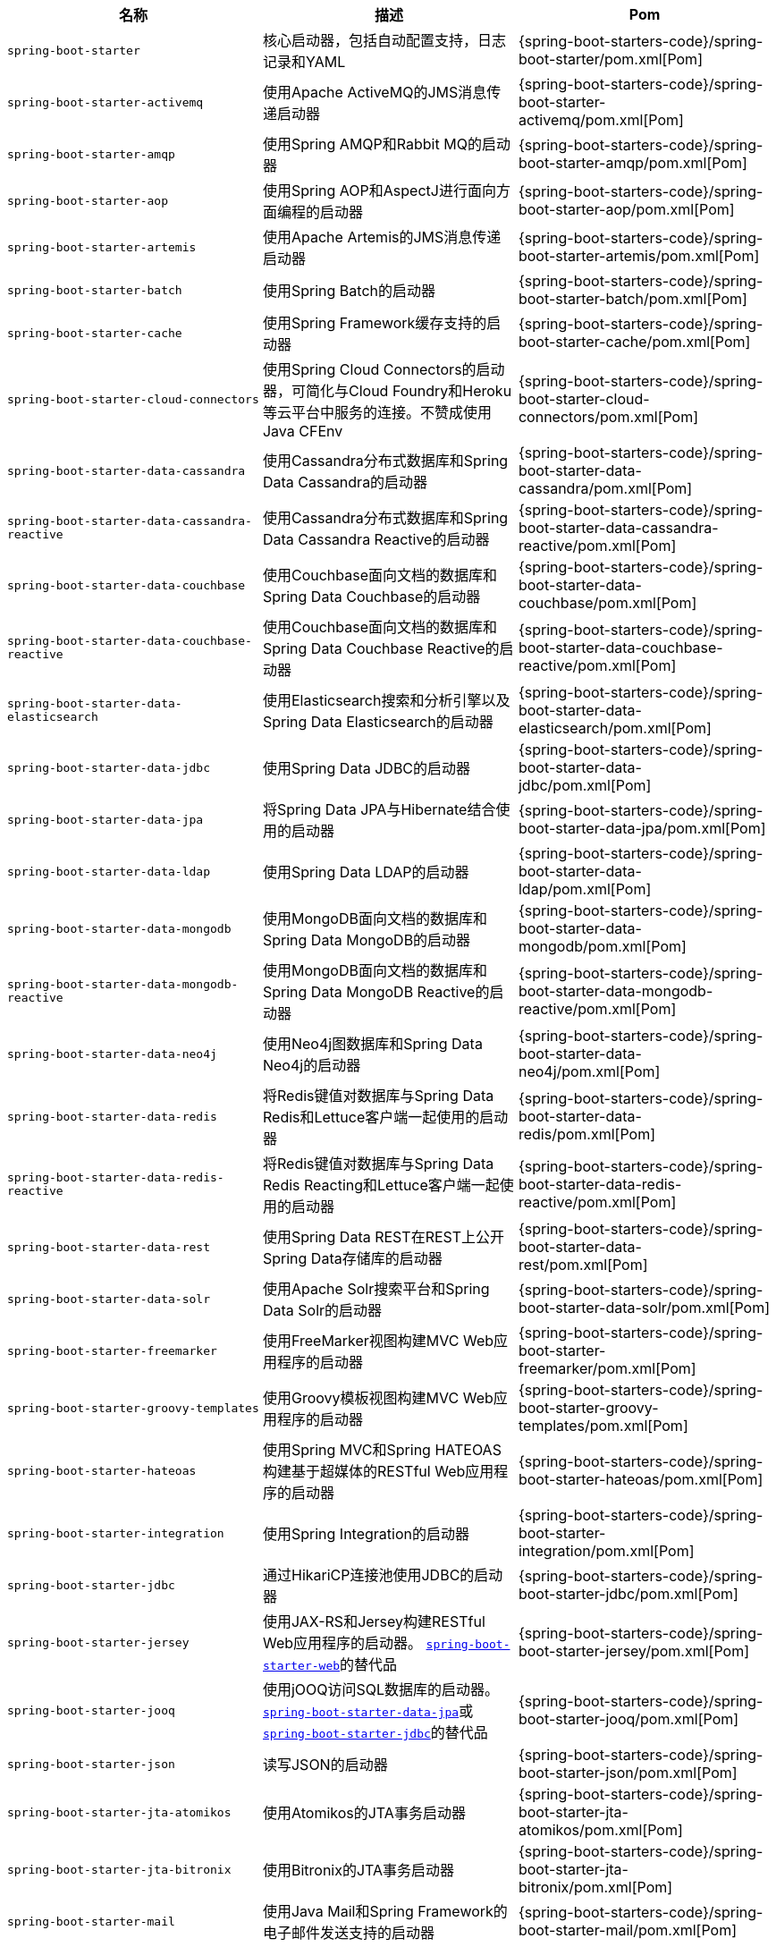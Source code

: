 |===
| 名称 | 描述 | Pom

| `spring-boot-starter`
| 核心启动器，包括自动配置支持，日志记录和YAML
| {spring-boot-starters-code}/spring-boot-starter/pom.xml[Pom]

| `spring-boot-starter-activemq`
| 使用Apache ActiveMQ的JMS消息传递启动器
| {spring-boot-starters-code}/spring-boot-starter-activemq/pom.xml[Pom]

| `spring-boot-starter-amqp`
| 使用Spring AMQP和Rabbit MQ的启动器
| {spring-boot-starters-code}/spring-boot-starter-amqp/pom.xml[Pom]

| `spring-boot-starter-aop`
| 使用Spring AOP和AspectJ进行面向方面编程的启动器
| {spring-boot-starters-code}/spring-boot-starter-aop/pom.xml[Pom]

| `spring-boot-starter-artemis`
| 使用Apache Artemis的JMS消息传递启动器
| {spring-boot-starters-code}/spring-boot-starter-artemis/pom.xml[Pom]

| `spring-boot-starter-batch`
| 使用Spring Batch的启动器
| {spring-boot-starters-code}/spring-boot-starter-batch/pom.xml[Pom]

| `spring-boot-starter-cache`
| 使用Spring Framework缓存支持的启动器
| {spring-boot-starters-code}/spring-boot-starter-cache/pom.xml[Pom]

| `spring-boot-starter-cloud-connectors`
| 使用Spring Cloud Connectors的启动器，可简化与Cloud Foundry和Heroku等云平台中服务的连接。不赞成使用Java CFEnv
| {spring-boot-starters-code}/spring-boot-starter-cloud-connectors/pom.xml[Pom]

| `spring-boot-starter-data-cassandra`
| 使用Cassandra分布式数据库和Spring Data Cassandra的启动器
| {spring-boot-starters-code}/spring-boot-starter-data-cassandra/pom.xml[Pom]

| `spring-boot-starter-data-cassandra-reactive`
| 使用Cassandra分布式数据库和Spring Data Cassandra Reactive的启动器
| {spring-boot-starters-code}/spring-boot-starter-data-cassandra-reactive/pom.xml[Pom]

| `spring-boot-starter-data-couchbase`
| 使用Couchbase面向文档的数据库和Spring Data Couchbase的启动器
| {spring-boot-starters-code}/spring-boot-starter-data-couchbase/pom.xml[Pom]

| `spring-boot-starter-data-couchbase-reactive`
| 使用Couchbase面向文档的数据库和Spring Data Couchbase Reactive的启动器
| {spring-boot-starters-code}/spring-boot-starter-data-couchbase-reactive/pom.xml[Pom]

| `spring-boot-starter-data-elasticsearch`
| 使用Elasticsearch搜索和分析引擎以及Spring Data Elasticsearch的启动器
| {spring-boot-starters-code}/spring-boot-starter-data-elasticsearch/pom.xml[Pom]

| `spring-boot-starter-data-jdbc`
| 使用Spring Data JDBC的启动器
| {spring-boot-starters-code}/spring-boot-starter-data-jdbc/pom.xml[Pom]

| [[spring-boot-starter-data-jpa]] `spring-boot-starter-data-jpa`
| 将Spring Data JPA与Hibernate结合使用的启动器
| {spring-boot-starters-code}/spring-boot-starter-data-jpa/pom.xml[Pom]

| `spring-boot-starter-data-ldap`
| 使用Spring Data LDAP的启动器
| {spring-boot-starters-code}/spring-boot-starter-data-ldap/pom.xml[Pom]

| `spring-boot-starter-data-mongodb`
| 使用MongoDB面向文档的数据库和Spring Data MongoDB的启动器
| {spring-boot-starters-code}/spring-boot-starter-data-mongodb/pom.xml[Pom]

| `spring-boot-starter-data-mongodb-reactive`
| 使用MongoDB面向文档的数据库和Spring Data MongoDB Reactive的启动器
| {spring-boot-starters-code}/spring-boot-starter-data-mongodb-reactive/pom.xml[Pom]

| `spring-boot-starter-data-neo4j`
| 使用Neo4j图数据库和Spring Data Neo4j的启动器
| {spring-boot-starters-code}/spring-boot-starter-data-neo4j/pom.xml[Pom]

| `spring-boot-starter-data-redis`
| 将Redis键值对数据库与Spring Data Redis和Lettuce客户端一起使用的启动器
| {spring-boot-starters-code}/spring-boot-starter-data-redis/pom.xml[Pom]

| `spring-boot-starter-data-redis-reactive`
| 将Redis键值对数据库与Spring Data Redis Reacting和Lettuce客户端一起使用的启动器
| {spring-boot-starters-code}/spring-boot-starter-data-redis-reactive/pom.xml[Pom]

| `spring-boot-starter-data-rest`
| 使用Spring Data REST在REST上公开Spring Data存储库的启动器
| {spring-boot-starters-code}/spring-boot-starter-data-rest/pom.xml[Pom]

| `spring-boot-starter-data-solr`
| 使用Apache Solr搜索平台和Spring Data Solr的启动器
| {spring-boot-starters-code}/spring-boot-starter-data-solr/pom.xml[Pom]

| `spring-boot-starter-freemarker`
| 使用FreeMarker视图构建MVC Web应用程序的启动器
| {spring-boot-starters-code}/spring-boot-starter-freemarker/pom.xml[Pom]

| `spring-boot-starter-groovy-templates`
| 使用Groovy模板视图构建MVC Web应用程序的启动器
| {spring-boot-starters-code}/spring-boot-starter-groovy-templates/pom.xml[Pom]

| `spring-boot-starter-hateoas`
| 使用Spring MVC和Spring HATEOAS构建基于超媒体的RESTful Web应用程序的启动器
| {spring-boot-starters-code}/spring-boot-starter-hateoas/pom.xml[Pom]

| `spring-boot-starter-integration`
| 使用Spring Integration的启动器
| {spring-boot-starters-code}/spring-boot-starter-integration/pom.xml[Pom]

| [[spring-boot-starter-jdbc]] `spring-boot-starter-jdbc`
| 通过HikariCP连接池使用JDBC的启动器
| {spring-boot-starters-code}/spring-boot-starter-jdbc/pom.xml[Pom]

| `spring-boot-starter-jersey`
| 使用JAX-RS和Jersey构建RESTful Web应用程序的启动器。
  <<spring-boot-starter-web,`spring-boot-starter-web`>>的替代品
| {spring-boot-starters-code}/spring-boot-starter-jersey/pom.xml[Pom]

| `spring-boot-starter-jooq`
| 使用jOOQ访问SQL数据库的启动器。
  <<spring-boot-starter-data-jpa,`spring-boot-starter-data-jpa`>>或
  <<spring-boot-starter-jdbc,`spring-boot-starter-jdbc`>>的替代品
| {spring-boot-starters-code}/spring-boot-starter-jooq/pom.xml[Pom]

| `spring-boot-starter-json`
| 读写JSON的启动器
| {spring-boot-starters-code}/spring-boot-starter-json/pom.xml[Pom]

| `spring-boot-starter-jta-atomikos`
| 使用Atomikos的JTA事务启动器
| {spring-boot-starters-code}/spring-boot-starter-jta-atomikos/pom.xml[Pom]

| `spring-boot-starter-jta-bitronix`
| 使用Bitronix的JTA事务启动器
| {spring-boot-starters-code}/spring-boot-starter-jta-bitronix/pom.xml[Pom]

| `spring-boot-starter-mail`
| 使用Java Mail和Spring Framework的电子邮件发送支持的启动器
| {spring-boot-starters-code}/spring-boot-starter-mail/pom.xml[Pom]

| `spring-boot-starter-mustache`
| 使用Mustache视图构建Web应用程序的启动器
| {spring-boot-starters-code}/spring-boot-starter-mustache/pom.xml[Pom]

| `spring-boot-starter-oauth2-client`
| 使用Spring Security的OAuth2/OpenID Connect客户端功能的启动器
| {spring-boot-starters-code}/spring-boot-starter-oauth2-client/pom.xml[Pom]

| `spring-boot-starter-oauth2-resource-server`
| 使用Spring Security的OAuth2资源服务器功能的启动器
| {spring-boot-starters-code}/spring-boot-starter-oauth2-resource-server/pom.xml[Pom]

| `spring-boot-starter-quartz`
| 使用Quartz Scheduler的启动器
| {spring-boot-starters-code}/spring-boot-starter-quartz/pom.xml[Pom]

| `spring-boot-starter-rsocket`
| 用于构建RSocket客户端和服务器的启动器
| {spring-boot-starters-code}/spring-boot-starter-rsocket/pom.xml[Pom]

| `spring-boot-starter-security`
| 使用Spring Security的启动器
| {spring-boot-starters-code}/spring-boot-starter-security/pom.xml[Pom]

| `spring-boot-starter-test`
| 使用包括JUnit，Hamcrest和Mockito在内的库测试Spring Boot应用程序的启动器
| {spring-boot-starters-code}/spring-boot-starter-test/pom.xml[Pom]

| `spring-boot-starter-thymeleaf`
| 使用Thymeleaf视图构建MVC Web应用程序的启动器
| {spring-boot-starters-code}/spring-boot-starter-thymeleaf/pom.xml[Pom]

| `spring-boot-starter-validation`
| 通过Hibernate Validator使用Java Bean验证的启动器
| {spring-boot-starters-code}/spring-boot-starter-validation/pom.xml[Pom]

| [[spring-boot-starter-web]] `spring-boot-starter-web`
| 使用Spring MVC构建Web（包括RESTful）应用程序的启动器。使用Tomcat作为默认的嵌入式容器
| {spring-boot-starters-code}/spring-boot-starter-web/pom.xml[Pom]

| `spring-boot-starter-web-services`
| 使用Spring Web Services的启动器
| {spring-boot-starters-code}/spring-boot-starter-web-services/pom.xml[Pom]

| `spring-boot-starter-webflux`
| 使用Spring Framework的响应式Web支持构建WebFlux应用程序的启动器
| {spring-boot-starters-code}/spring-boot-starter-webflux/pom.xml[Pom]

| `spring-boot-starter-websocket`
| 使用Spring Framework的WebSocket支持构建WebSocket应用程序的启动器
| {spring-boot-starters-code}/spring-boot-starter-websocket/pom.xml[Pom]

|===